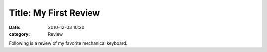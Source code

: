 Title: My First Review
=======================

:date: 2010-12-03 10:20
:category: Review

Following is a review of my favorite mechanical keyboard.
